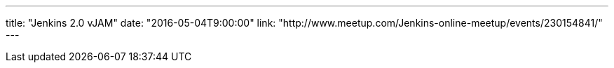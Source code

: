 ---
title: "Jenkins 2.0 vJAM"
date: "2016-05-04T9:00:00"
link: "http://www.meetup.com/Jenkins-online-meetup/events/230154841/"
---
